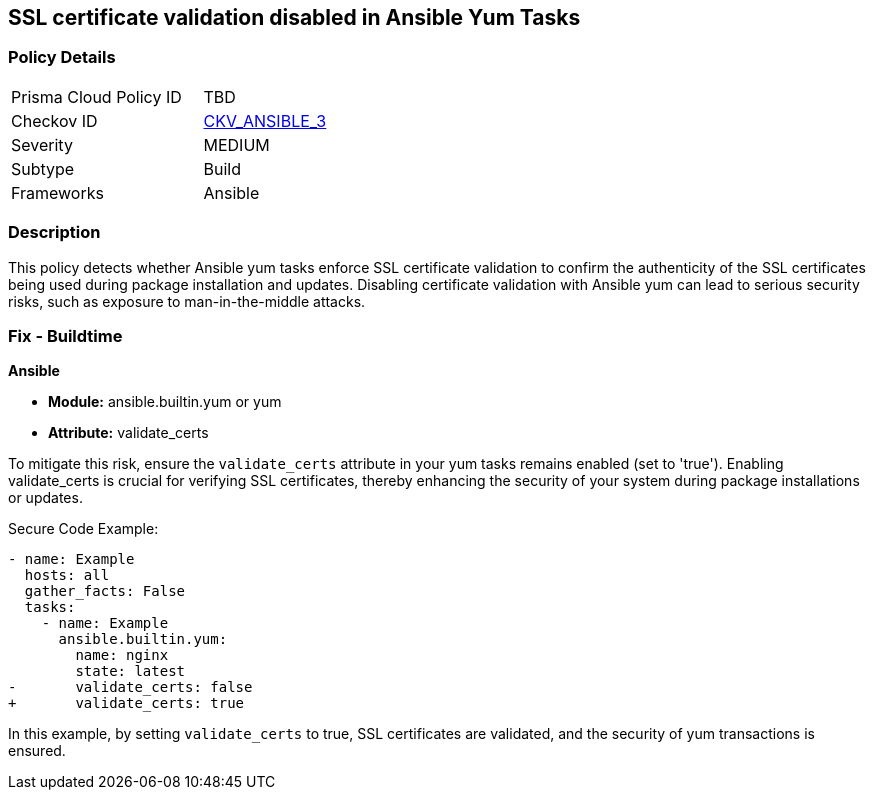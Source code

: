 == SSL certificate validation disabled in Ansible Yum Tasks

=== Policy Details 

[width=45%]
[cols="1,1"]
|=== 
|Prisma Cloud Policy ID 
| TBD

|Checkov ID 
| https://github.com/bridgecrewio/checkov/blob/main/checkov/ansible/checks/task/builtin/YumValidateCerts.py[CKV_ANSIBLE_3]

|Severity
|MEDIUM

|Subtype
|Build

|Frameworks
|Ansible

|=== 

=== Description

This policy detects whether Ansible yum tasks enforce SSL certificate validation to confirm the authenticity of the SSL certificates being used during package installation and updates. Disabling certificate validation with Ansible yum can lead to serious security risks, such as exposure to man-in-the-middle attacks.

=== Fix - Buildtime

*Ansible*

* *Module:* ansible.builtin.yum or yum
* *Attribute:* validate_certs

To mitigate this risk, ensure the `validate_certs` attribute in your yum tasks remains enabled (set to 'true'). Enabling validate_certs is crucial for verifying SSL certificates, thereby enhancing the security of your system during package installations or updates.


Secure Code Example:

[source,yaml]
----
- name: Example
  hosts: all
  gather_facts: False
  tasks:
    - name: Example
      ansible.builtin.yum:
        name: nginx
        state: latest
-       validate_certs: false
+       validate_certs: true
----

In this example, by setting `validate_certs` to true, SSL certificates are validated, and the security of yum transactions is ensured.

